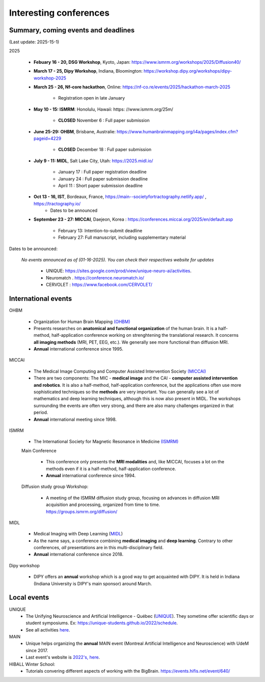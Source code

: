 Interesting conferences
=======================

.. role:: strike
    :class: strike


Summary, coming events and deadlines
------------------------------------

(Last update: 2025-15-1)


2025

    - **Febuary 16 - 20, DSG Workshop**, Kyoto, Japan: https://www.ismrm.org/workshops/2025/Diffusion40/

    - **March 17 - 25, Dipy Workshop**, Indiana, Bloomington: https://workshop.dipy.org/workshops/dipy-workshop-2025

    - **March 25 - 26, Nf-core hackathon**, Online: https://nf-co.re/events/2025/hackathon-march-2025

        - Registration open in late January

    - **May 10 - 15: ISMRM**: Honolulu, Hawaii: https: //www.ismrm.org/25m/

        - **CLOSED** November 6 : Full paper submission

    - **June 25-29: OHBM**, Brisbane, Australie: https://www.humanbrainmapping.org/i4a/pages/index.cfm?pageid=4229

        - **CLOSED** December 18 : Full paper submission

    - **July 9 - 11: MIDL**, Salt Lake City, Utah: https://2025.midl.io/

        - January 17 : Full paper registration deadline
        - January 24 : Full paper submission deadline
        - April 11 : Short paper submission deadline

    - **Oct 13 - 16, IST**, Bordeaux, France, https://main--societyfortractography.netlify.app/ , https://tractography.io/
        - Dates to be announced

    - **September 23 - 27: MICCAI**, Daejeon, Korea  : https://conferences.miccai.org/2025/en/default.asp

         - February 13: Intention-to-submit deadline    
         - February 27: Full manuscript, including supplementary material

Dates to be announced:

   *No events announced as of (01-16-2025). You can check their respectives website for updates*

    - UNIQUE: https://sites.google.com/prod/view/unique-neuro-ai/activities.
    - Neuromatch . https://conference.neuromatch.io/
    - CERVOLET : https://www.facebook.com/CERVOLET/


International events
--------------------

OHBM

    - Organization for Human Brain Mapping  `(OHBM) <https://www.humanbrainmapping.org>`_
    - Presents researches on **anatomical and functional organization** of the human brain. It is a half-method, half-application conference working on strenghtening the translational research. It concerns **all imaging methods** (MRI, PET, EEG, etc.). We generally see more functional than diffusion MRI.
    - **Annual** international conference since 1995. 

MICCAI

    - The Medical Image Computing and Computer Assisted Intervention Society `(MICCAI) <http://www.miccai.org/>`_
    - There are two components: The MIC - **medical image** and the CAI - **computer assisted intervention and robotics**. It is also a half-method, half-application conference, but the applications often use more sophisticated techniques so the **methods** are very important. You can generally see a lot of mathematics and deep learning techniques, although this is now also present in MIDL. The workshops surrounding the events are often very strong, and there are also many challenges organized in that period.
    - **Annual** international meeting since 1998. 

ISMRM

    - The International Society for Magnetic Resonance in Medicine `(ISMRM) <https://www.ismrm.org>`_

    Main Conference

        - This conference only presents the **MRI modalities** and, like MICCAI, focuses a lot on the methods even if it is a half-method, half-application conference.
        - **Annual** international conference since 1994. 

    Diffusion study group Workshop:

        - A meeting of the ISMRM diffusion study group, focusing on advances in diffusion MRI acquisition and processing, organized from time to time. https://groups.ismrm.org/diffusion/

MIDL

    - Medical Imaging with Deep Learning (`MIDL <https://www.midl.io>`_)
    - As the name says, a conference combining **medical imaging** and **deep learning**. Contrary to other conferences, *all* presentations are in this multi-disciplinary field.
    - **Annual** international conference since 2018. 

Dipy workshop

    - DIPY offers an **annual** workshop which is a good way to get acquainted with DIPY. It is held in Indiana (Indiana University is DIPY's main sponsor) around March.



Local events
------------


UNIQUE
    - The Unifying Neuroscience and Artificial Intelligence - Québec (`UNIQUE <https://sites.google.com/view/unique-neuro-ai/>`_). They sometime offer scientific days or student symposiums. Ex: https://unique-students.github.io/2022/schedule.
    - See all activities `here <https://sites.google.com/view/unique-neuro-ai/activities>`_.

MAIN
    - Unique helps organizing the **annual** MAIN event (Montreal Artificial Intelligence and Neuroscience) with UdeM since 2017.
    - Last event's website is `2022's, here <https://www.main2022.org/>`_.

HIBALL Winter School:
    - Tutorials convering different aspects of working with the BigBrain. https://events.hifis.net/event/640/
